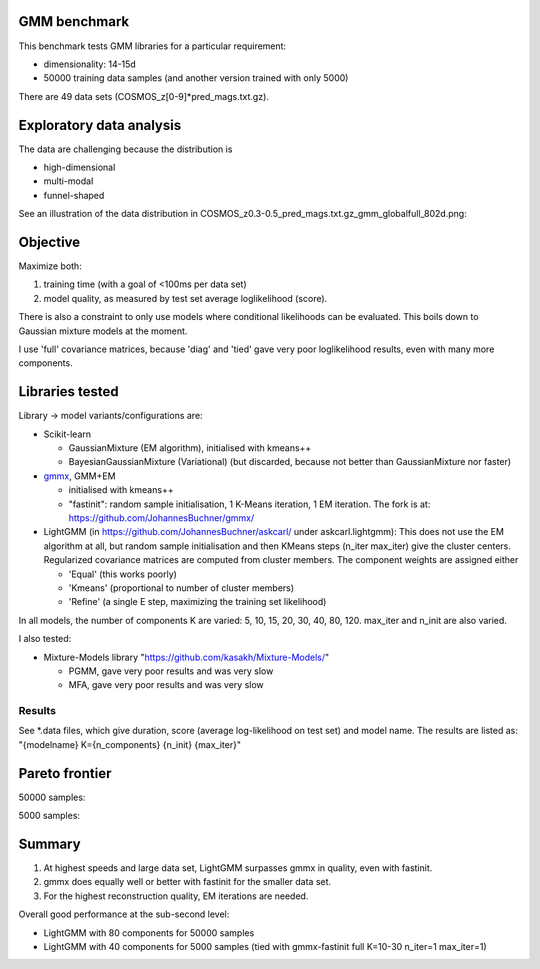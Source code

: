 GMM benchmark
-------------

This benchmark tests GMM libraries for a particular requirement:

* dimensionality: 14-15d
* 50000 training data samples (and another version trained with only 5000)

There are 49 data sets (COSMOS_z[0-9]*pred_mags.txt.gz).

Exploratory data analysis
-------------------------

The data are challenging because the distribution is 

* high-dimensional
* multi-modal
* funnel-shaped

See an illustration of the data distribution in
COSMOS_z0.3-0.5_pred_mags.txt.gz_gmm_globalfull_802d.png:

.. image:: https://raw.githubusercontent.com/JohannesBuchner/GMM-benchmark/refs/heads/main/COSMOS_z0.3-0.5_pred_mags.txt.gz_gmm_globalfull_802d.png
    :width: 700

Objective
---------

Maximize both:

1. training time (with a goal of <100ms per data set)
2. model quality, as measured by test set average loglikelihood (score).

There is also a constraint to only use models where conditional likelihoods can be evaluated. This boils down to Gaussian mixture models at the moment.

I use 'full' covariance matrices, because 'diag' and 'tied' gave very poor loglikelihood results, even with many more components.

Libraries tested
----------------

Library -> model variants/configurations are:

* Scikit-learn 

  * GaussianMixture (EM algorithm), initialised with kmeans++
  * BayesianGaussianMixture (Variational) (but discarded, because not better than GaussianMixture nor faster)

* `gmmx <https://github.com/adonath/gmmx>`_, GMM+EM 

  * initialised with kmeans++
  * "fastinit": random sample initialisation, 1 K-Means iteration, 1 EM iteration. The fork is at: https://github.com/JohannesBuchner/gmmx/

* LightGMM (in https://github.com/JohannesBuchner/askcarl/ under askcarl.lightgmm): This does not use the EM algorithm at all, but random sample initialisation and then KMeans steps (n_iter max_iter) give the cluster centers. Regularized covariance matrices are computed from cluster members. The component weights are assigned either

  * 'Equal' (this works poorly)
  * 'Kmeans' (proportional to number of cluster members)
  * 'Refine' (a single E step, maximizing the training set likelihood)

In all models, the number of components K are varied: 5, 10, 15, 20, 30, 40, 80, 120. max_iter and n_init are also varied.

I also tested:

* Mixture-Models library "https://github.com/kasakh/Mixture-Models/"

  * PGMM, gave very poor results and was very slow
  * MFA, gave very poor results and was very slow

Results
=======

See *.data files, which give duration, score (average log-likelihood on test set) and model name. The results are listed as: "{modelname} K={n_components} {n_init} {max_iter}"

Pareto frontier
---------------

50000 samples:

.. image:: https://raw.githubusercontent.com/JohannesBuchner/GMM-benchmark/refs/heads/main/pareto_analysis_lightgmm50000.png
    :width: 700
    :target: https://raw.githubusercontent.com/JohannesBuchner/GMM-benchmark/refs/heads/main/pareto_analysis_lightgmm50000.pdf

5000 samples:

.. image:: https://raw.githubusercontent.com/JohannesBuchner/GMM-benchmark/refs/heads/main/pareto_analysis_lightgmm5000.png
    :width: 700
    :target: https://raw.githubusercontent.com/JohannesBuchner/GMM-benchmark/refs/heads/main/pareto_analysis_lightgmm5000.pdf


Summary
-------

1. At highest speeds and large data set, LightGMM surpasses gmmx in quality, even with fastinit.
2. gmmx does equally well or better with fastinit for the smaller data set.
3. For the highest reconstruction quality, EM iterations are needed.

Overall good performance at the sub-second level:

* LightGMM with 80 components for 50000 samples
* LightGMM with 40 components for 5000 samples (tied with gmmx-fastinit full K=10-30 n_iter=1 max_iter=1)

